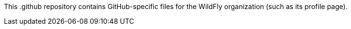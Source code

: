 This .github repository contains GitHub-specific files for the WildFly organization (such as its profile page).
